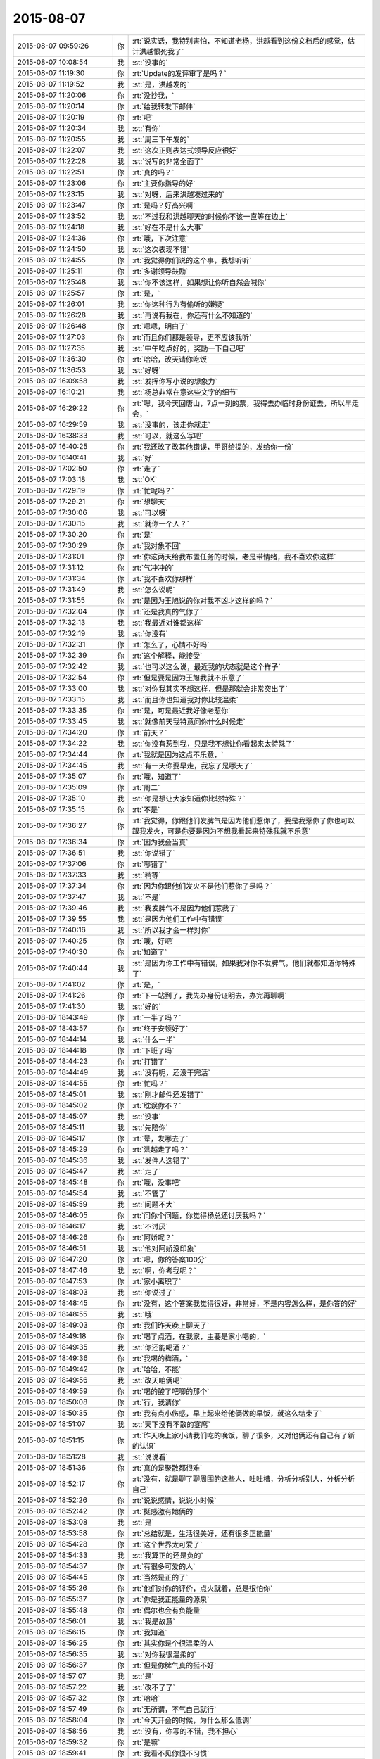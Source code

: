 2015-08-07
-------------

.. list-table::
   :widths: 25, 1, 60

   * - 2015-08-07 09:59:26
     - 你
     - :rt:`说实话，我特别害怕，不知道老杨，洪越看到这份文档后的感觉，估计洪越恨死我了`
   * - 2015-08-07 10:08:54
     - 我
     - :st:`没事的`
   * - 2015-08-07 11:19:30
     - 你
     - :rt:`Update的发评审了是吗？`
   * - 2015-08-07 11:19:52
     - 我
     - :st:`是，洪越发的`
   * - 2015-08-07 11:20:06
     - 你
     - :rt:`没抄我，`
   * - 2015-08-07 11:20:14
     - 你
     - :rt:`给我转发下邮件`
   * - 2015-08-07 11:20:19
     - 你
     - :rt:`吧`
   * - 2015-08-07 11:20:34
     - 我
     - :st:`有你`
   * - 2015-08-07 11:20:55
     - 我
     - :st:`周三下午发的`
   * - 2015-08-07 11:22:07
     - 我
     - :st:`这次正则表达式领导反应很好`
   * - 2015-08-07 11:22:28
     - 我
     - :st:`说写的非常全面了`
   * - 2015-08-07 11:22:51
     - 你
     - :rt:`真的吗？`
   * - 2015-08-07 11:23:06
     - 你
     - :rt:`主要你指导的好`
   * - 2015-08-07 11:23:15
     - 我
     - :st:`对呀，后来洪越凑过来的`
   * - 2015-08-07 11:23:47
     - 你
     - :rt:`是吗？好高兴啊`
   * - 2015-08-07 11:23:52
     - 我
     - :st:`不过我和洪越聊天的时候你不该一直等在边上`
   * - 2015-08-07 11:24:18
     - 我
     - :st:`好在不是什么大事`
   * - 2015-08-07 11:24:36
     - 你
     - :rt:`哦，下次注意`
   * - 2015-08-07 11:24:50
     - 我
     - :st:`这次表现不错`
   * - 2015-08-07 11:24:55
     - 你
     - :rt:`我觉得你们说的这个事，我想听听`
   * - 2015-08-07 11:25:11
     - 你
     - :rt:`多谢领导鼓励`
   * - 2015-08-07 11:25:48
     - 我
     - :st:`你不该这样，如果想让你听自然会喊你`
   * - 2015-08-07 11:25:57
     - 你
     - :rt:`是，`
   * - 2015-08-07 11:26:01
     - 我
     - :st:`你这种行为有偷听的嫌疑`
   * - 2015-08-07 11:26:28
     - 我
     - :st:`再说有我在，你还有什么不知道的`
   * - 2015-08-07 11:26:48
     - 你
     - :rt:`嗯嗯，明白了`
   * - 2015-08-07 11:27:03
     - 你
     - :rt:`而且你们都是领导，更不应该我听`
   * - 2015-08-07 11:27:35
     - 我
     - :st:`中午吃点好的，奖励一下自己吧`
   * - 2015-08-07 11:36:30
     - 你
     - :rt:`哈哈，改天请你吃饭`
   * - 2015-08-07 11:36:53
     - 我
     - :st:`好呀`
   * - 2015-08-07 16:09:58
     - 我
     - :st:`发挥你写小说的想象力`
   * - 2015-08-07 16:10:21
     - 我
     - :st:`杨总非常在意这些文字的细节`
   * - 2015-08-07 16:29:22
     - 你
     - :rt:`嗯，我今天回唐山，7点一刻的票，我得去办临时身份证去，所以早走会，`
   * - 2015-08-07 16:29:59
     - 我
     - :st:`没事的，该走你就走`
   * - 2015-08-07 16:38:33
     - 我
     - :st:`可以，就这么写吧`
   * - 2015-08-07 16:40:25
     - 你
     - :rt:`我还改了改其他错误，甲哥给提的，发给你一份`
   * - 2015-08-07 16:40:41
     - 我
     - :st:`好`
   * - 2015-08-07 17:02:50
     - 你
     - :rt:`走了`
   * - 2015-08-07 17:03:18
     - 我
     - :st:`OK`
   * - 2015-08-07 17:29:19
     - 你
     - :rt:`忙呢吗？`
   * - 2015-08-07 17:29:21
     - 你
     - :rt:`想聊天`
   * - 2015-08-07 17:30:06
     - 我
     - :st:`可以呀`
   * - 2015-08-07 17:30:15
     - 我
     - :st:`就你一个人？`
   * - 2015-08-07 17:30:20
     - 你
     - :rt:`是`
   * - 2015-08-07 17:30:29
     - 你
     - :rt:`我对象不回`
   * - 2015-08-07 17:31:01
     - 你
     - :rt:`你这两天给我布置任务的时候，老是带情绪，我不喜欢你这样`
   * - 2015-08-07 17:31:12
     - 你
     - :rt:`气冲冲的`
   * - 2015-08-07 17:31:34
     - 你
     - :rt:`我不喜欢你那样`
   * - 2015-08-07 17:31:49
     - 我
     - :st:`怎么说呢`
   * - 2015-08-07 17:31:55
     - 你
     - :rt:`是因为王旭说的你对我不凶才这样的吗？`
   * - 2015-08-07 17:32:04
     - 你
     - :rt:`还是我真的气你了`
   * - 2015-08-07 17:32:13
     - 我
     - :st:`我最近对谁都这样`
   * - 2015-08-07 17:32:19
     - 我
     - :st:`你没有`
   * - 2015-08-07 17:32:31
     - 你
     - :rt:`怎么了，心情不好吗`
   * - 2015-08-07 17:32:39
     - 你
     - :rt:`这个解释，能接受`
   * - 2015-08-07 17:32:42
     - 我
     - :st:`也可以这么说，最近我的状态就是这个样子`
   * - 2015-08-07 17:32:54
     - 你
     - :rt:`但是要是因为王旭我就不乐意了`
   * - 2015-08-07 17:33:00
     - 我
     - :st:`对你我其实不想这样，但是那就会非常突出了`
   * - 2015-08-07 17:33:15
     - 我
     - :st:`而且你也知道我对你比较温柔`
   * - 2015-08-07 17:33:35
     - 你
     - :rt:`是，可是最近我好像老惹你`
   * - 2015-08-07 17:33:45
     - 我
     - :st:`就像前天我特意问你什么时候走`
   * - 2015-08-07 17:34:20
     - 你
     - :rt:`前天？`
   * - 2015-08-07 17:34:22
     - 我
     - :st:`你没有惹到我，只是我不想让你看起来太特殊了`
   * - 2015-08-07 17:34:44
     - 你
     - :rt:`我就是因为这点不乐意，`
   * - 2015-08-07 17:34:45
     - 我
     - :st:`有一天你要早走，我忘了是哪天了`
   * - 2015-08-07 17:35:07
     - 你
     - :rt:`哦，知道了`
   * - 2015-08-07 17:35:09
     - 你
     - :rt:`周二`
   * - 2015-08-07 17:35:10
     - 我
     - :st:`你是想让大家知道你比较特殊？`
   * - 2015-08-07 17:35:15
     - 你
     - :rt:`不是`
   * - 2015-08-07 17:36:27
     - 你
     - :rt:`我觉得，你跟他们发脾气是因为他们惹你了，要是我惹你了你也可以跟我发火，可是你要是因为不想我看起来特殊我就不乐意`
   * - 2015-08-07 17:36:34
     - 你
     - :rt:`因为我会当真`
   * - 2015-08-07 17:36:51
     - 我
     - :st:`你说错了`
   * - 2015-08-07 17:37:06
     - 你
     - :rt:`哪错了`
   * - 2015-08-07 17:37:33
     - 我
     - :st:`稍等`
   * - 2015-08-07 17:37:34
     - 你
     - :rt:`因为你跟他们发火不是他们惹你了是吗？`
   * - 2015-08-07 17:37:47
     - 我
     - :st:`不是`
   * - 2015-08-07 17:39:46
     - 我
     - :st:`我发脾气不是因为他们惹我了`
   * - 2015-08-07 17:39:55
     - 我
     - :st:`是因为他们工作中有错误`
   * - 2015-08-07 17:40:16
     - 我
     - :st:`所以我才会一样对你`
   * - 2015-08-07 17:40:25
     - 你
     - :rt:`哦，好吧`
   * - 2015-08-07 17:40:30
     - 你
     - :rt:`知道了`
   * - 2015-08-07 17:40:44
     - 我
     - :st:`是因为你工作中有错误，如果我对你不发脾气，他们就都知道你特殊了`
   * - 2015-08-07 17:41:02
     - 你
     - :rt:`是，`
   * - 2015-08-07 17:41:26
     - 你
     - :rt:`下一站到了，我先办身份证明去，办完再聊啊`
   * - 2015-08-07 17:41:30
     - 我
     - :st:`好的`
   * - 2015-08-07 18:43:49
     - 你
     - :rt:`一半了吗？`
   * - 2015-08-07 18:43:57
     - 你
     - :rt:`终于安顿好了`
   * - 2015-08-07 18:44:14
     - 我
     - :st:`什么一半`
   * - 2015-08-07 18:44:18
     - 你
     - :rt:`下班了吗`
   * - 2015-08-07 18:44:23
     - 你
     - :rt:`打错了`
   * - 2015-08-07 18:44:49
     - 我
     - :st:`没有呢，还没干完活`
   * - 2015-08-07 18:44:55
     - 你
     - :rt:`忙吗？`
   * - 2015-08-07 18:45:01
     - 我
     - :st:`刚才邮件还发错了`
   * - 2015-08-07 18:45:02
     - 你
     - :rt:`耽误你不？`
   * - 2015-08-07 18:45:07
     - 我
     - :st:`没事`
   * - 2015-08-07 18:45:11
     - 我
     - :st:`先陪你`
   * - 2015-08-07 18:45:17
     - 你
     - :rt:`晕，发哪去了`
   * - 2015-08-07 18:45:29
     - 你
     - :rt:`洪越走了吗？`
   * - 2015-08-07 18:45:36
     - 我
     - :st:`发件人选错了`
   * - 2015-08-07 18:45:47
     - 我
     - :st:`走了`
   * - 2015-08-07 18:45:48
     - 你
     - :rt:`哦，没事吧`
   * - 2015-08-07 18:45:54
     - 我
     - :st:`不管了`
   * - 2015-08-07 18:45:59
     - 我
     - :st:`问题不大`
   * - 2015-08-07 18:46:05
     - 你
     - :rt:`问你个问题，你觉得杨总还讨厌我吗？`
   * - 2015-08-07 18:46:17
     - 我
     - :st:`不讨厌`
   * - 2015-08-07 18:46:26
     - 你
     - :rt:`阿娇呢？`
   * - 2015-08-07 18:46:51
     - 我
     - :st:`他对阿娇没印象`
   * - 2015-08-07 18:47:20
     - 你
     - :rt:`嗯，你的答案100分`
   * - 2015-08-07 18:47:46
     - 我
     - :st:`啊，你考我呢？`
   * - 2015-08-07 18:47:53
     - 你
     - :rt:`家小离职了`
   * - 2015-08-07 18:48:03
     - 我
     - :st:`你说过了`
   * - 2015-08-07 18:48:45
     - 你
     - :rt:`没有，这个答案我觉得很好，非常好，不是内容怎么样，是你答的好`
   * - 2015-08-07 18:48:55
     - 我
     - :st:`哦`
   * - 2015-08-07 18:49:03
     - 你
     - :rt:`我们昨天晚上聊天了`
   * - 2015-08-07 18:49:18
     - 你
     - :rt:`喝了点酒，在我家，主要是家小喝的，`
   * - 2015-08-07 18:49:35
     - 我
     - :st:`你还能喝酒？`
   * - 2015-08-07 18:49:36
     - 你
     - :rt:`我喝的梅酒，`
   * - 2015-08-07 18:49:42
     - 你
     - :rt:`哈哈，不能`
   * - 2015-08-07 18:49:56
     - 我
     - :st:`改天咱俩喝`
   * - 2015-08-07 18:49:59
     - 你
     - :rt:`喝的酸了吧唧的那个`
   * - 2015-08-07 18:50:08
     - 你
     - :rt:`行，我请你`
   * - 2015-08-07 18:50:35
     - 你
     - :rt:`我有点小伤感，早上起来给他俩做的早饭，就这么结束了`
   * - 2015-08-07 18:51:07
     - 我
     - :st:`天下没有不散的宴席`
   * - 2015-08-07 18:51:15
     - 你
     - :rt:`昨天晚上家小请我们吃的晚饭，聊了很多，又对他俩还有自己有了新的认识`
   * - 2015-08-07 18:51:28
     - 我
     - :st:`说说看`
   * - 2015-08-07 18:51:36
     - 你
     - :rt:`真的是聚散都很难`
   * - 2015-08-07 18:52:17
     - 你
     - :rt:`没有，就是聊了聊周围的这些人，吐吐槽，分析分析别人，分析分析自己`
   * - 2015-08-07 18:52:26
     - 你
     - :rt:`说说感情，说说小时候`
   * - 2015-08-07 18:52:42
     - 你
     - :rt:`挺感激有她俩的`
   * - 2015-08-07 18:53:08
     - 我
     - :st:`是`
   * - 2015-08-07 18:53:58
     - 你
     - :rt:`总结就是，生活很美好，还有很多正能量`
   * - 2015-08-07 18:54:28
     - 你
     - :rt:`这个世界太可爱了`
   * - 2015-08-07 18:54:33
     - 我
     - :st:`我算正的还是负的`
   * - 2015-08-07 18:54:37
     - 你
     - :rt:`有很多可爱的人`
   * - 2015-08-07 18:54:45
     - 你
     - :rt:`当然是正的了`
   * - 2015-08-07 18:55:26
     - 你
     - :rt:`他们对你的评价，点火就着，总是很怕你`
   * - 2015-08-07 18:55:37
     - 你
     - :rt:`你是我正能量的源泉`
   * - 2015-08-07 18:55:48
     - 你
     - :rt:`偶尔也会有负能量`
   * - 2015-08-07 18:56:01
     - 我
     - :st:`我是故意`
   * - 2015-08-07 18:56:15
     - 你
     - :rt:`我知道`
   * - 2015-08-07 18:56:25
     - 你
     - :rt:`其实你是个很温柔的人`
   * - 2015-08-07 18:56:35
     - 我
     - :st:`对你我很温柔的`
   * - 2015-08-07 18:56:37
     - 你
     - :rt:`但是你脾气真的挺不好`
   * - 2015-08-07 18:57:07
     - 我
     - :st:`是`
   * - 2015-08-07 18:57:22
     - 我
     - :st:`改不了了`
   * - 2015-08-07 18:57:32
     - 你
     - :rt:`哈哈`
   * - 2015-08-07 18:57:49
     - 你
     - :rt:`无所谓，不气自己就行`
   * - 2015-08-07 18:58:04
     - 你
     - :rt:`今天开会的时候，为什么那么低调`
   * - 2015-08-07 18:58:56
     - 我
     - :st:`没有，你写的不错，我不担心`
   * - 2015-08-07 18:59:32
     - 你
     - :rt:`是嘛`
   * - 2015-08-07 18:59:41
     - 你
     - :rt:`我看不见你很不习惯`
   * - 2015-08-07 18:59:46
     - 我
     - :st:`你今天回答的挺好的`
   * - 2015-08-07 19:00:05
     - 我
     - :st:`就是有点小紧张`
   * - 2015-08-07 19:00:14
     - 你
     - :rt:`是老田帮我说了句话`
   * - 2015-08-07 19:01:14
     - 你
     - :rt:`我们跟你说，上次周六我加班，老田来我的车拉着我给我加了次油，因为我不知道加油站在哪有`
   * - 2015-08-07 19:01:32
     - 你
     - :rt:`然后在一起聊聊天啥的，比以前熟悉多了`
   * - 2015-08-07 19:01:49
     - 我
     - :st:`老田对你挺好的`
   * - 2015-08-07 19:01:55
     - 你
     - :rt:`哪有`
   * - 2015-08-07 19:02:03
     - 你
     - :rt:`我看他可不爱搭理我了`
   * - 2015-08-07 19:02:06
     - 我
     - :st:`你还是因为缺乏安全感`
   * - 2015-08-07 19:02:12
     - 我
     - :st:`他就这样`
   * - 2015-08-07 19:02:32
     - 我
     - :st:`驴脾气上来谁都不搭理`
   * - 2015-08-07 19:02:36
     - 你
     - :rt:`哈哈`
   * - 2015-08-07 19:02:51
     - 我
     - :st:`有时候他得哄着`
   * - 2015-08-07 19:03:00
     - 你
     - :rt:`不过他最服你`
   * - 2015-08-07 19:03:03
     - 你
     - :rt:`是`
   * - 2015-08-07 19:03:16
     - 你
     - :rt:`最起码老田是个正派的人`
   * - 2015-08-07 19:03:24
     - 我
     - :st:`是`
   * - 2015-08-07 19:04:02
     - 你
     - :rt:`你知道我特别怕因为这次写说明书王洪越又犯神经病`
   * - 2015-08-07 19:05:10
     - 你
     - :rt:`不过他对我应该还是很心窄，其实他在这个圈子里，朋友太少，除了我，没人帮他`
   * - 2015-08-07 19:05:25
     - 我
     - :st:`对呀`
   * - 2015-08-07 19:05:42
     - 我
     - :st:`不过也可能是因为我`
   * - 2015-08-07 19:06:08
     - 你
     - :rt:`不过他说他不知道杨总定不测试除rand外的函数事的时候，表演的真无辜`
   * - 2015-08-07 19:07:23
     - 你
     - :rt:`为什么因为你啊，他这个人问题太大，跟你没啥直接关系`
   * - 2015-08-07 19:07:40
     - 我
     - :st:`是他针对我`
   * - 2015-08-07 19:07:52
     - 你
     - :rt:`你知道他找过杨慧跟他做需求吗`
   * - 2015-08-07 19:08:01
     - 我
     - :st:`不知道`
   * - 2015-08-07 19:08:05
     - 你
     - :rt:`杨慧把他拒了`
   * - 2015-08-07 19:10:07
     - 我
     - :st:`你几点的车`
   * - 2015-08-07 19:11:17
     - 你
     - .. image:: images/3445.jpg
          :width: 100px
   * - 2015-08-07 19:11:26
     - 你
     - :rt:`刚跟我姐汇合`
   * - 2015-08-07 19:11:37
     - 我
     - :st:`哦`
   * - 2015-08-07 19:11:40
     - 你
     - :rt:`不聊了`
   * - 2015-08-07 19:11:45
     - 你
     - :rt:`7:40`
   * - 2015-08-07 19:11:51
     - 你
     - :rt:`我记得7:15`